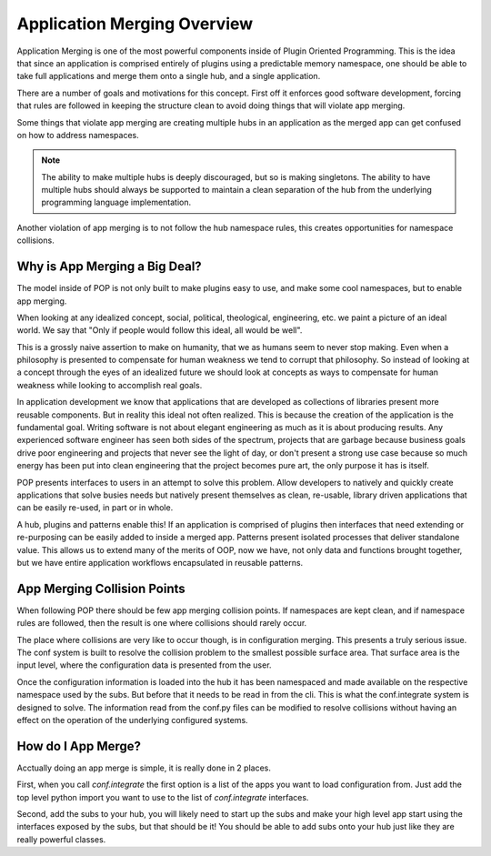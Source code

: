 .. _app_merging:

============================
Application Merging Overview
============================

Application Merging is one of the most powerful components inside of Plugin
Oriented Programming. This is the idea that since an application is comprised
entirely of plugins using a predictable memory namespace, one should be able
to take full applications and merge them onto a single hub, and a single
application.

There are a number of goals and motivations for this concept. First off it
enforces good software development, forcing that rules are followed in
keeping the structure clean to avoid doing things that will violate app merging.

Some things that violate app merging are creating multiple hubs in an application
as the merged app can get confused on how to address namespaces.

.. note::

    The ability to make multiple hubs is deeply discouraged, but so is making
    singletons. The ability to have multiple hubs should always be supported
    to maintain a clean separation of the hub from the underlying programming
    language implementation.

Another violation of app merging is to not follow the hub namespace rules, this
creates opportunities for namespace collisions.

Why is App Merging a Big Deal?
==============================

The model inside of POP is not only built to make plugins easy to use, and make
some cool namespaces, but to enable app merging.

When looking at any idealized concept, social, political, theological, engineering,
etc. we paint a picture of an ideal world. We say that "Only if people would follow
this ideal, all would be well".

This is a grossly naive assertion to make on humanity, that we as humans seem to
never stop making. Even when a philosophy is presented to compensate for human
weakness we tend to corrupt that philosophy. So instead of looking at a concept
through the eyes of an idealized future we should look at concepts as ways to
compensate for human weakness while looking to accomplish real goals.

In application development we know that applications that are developed as collections
of libraries present more reusable components. But in reality this ideal not often
realized. This is because the creation of the application is the fundamental goal.
Writing software is not about elegant engineering as much as it is about producing
results. Any experienced software engineer has seen both sides of the spectrum,
projects that are garbage because business goals drive poor engineering and projects
that never see the light of day, or don't present a strong use case because so
much energy has been put into clean engineering that the project becomes pure art,
the only purpose it has is itself.

POP presents interfaces to users in an attempt to solve this problem. Allow developers
to natively and quickly create applications that solve busies needs but natively
present themselves as clean, re-usable, library driven applications that can be
easily re-used, in part or in whole.

A hub, plugins and patterns enable this! If an application is comprised of plugins
then interfaces that need extending or re-purposing can be easily added to inside
a merged app. Patterns present isolated processes that deliver standalone value.
This allows us to extend many of the merits of OOP, now we have, not only data
and functions brought together, but we have entire application workflows
encapsulated in reusable patterns.

App Merging Collision Points
============================

When following POP there should be few app merging collision points. If namespaces
are kept clean, and if namespace rules are followed, then the result is one where
collisions should rarely occur.

The place where collisions are very like to occur though, is in configuration
merging. This presents a truly serious issue. The conf system is built to resolve
the collision problem to the smallest possible surface area. That surface area is
the input level, where the configuration data is presented from the user.

Once the configuration information is loaded into the hub it has been namespaced
and made available on the respective namespace used by the subs. But before that
it needs to be read in from the cli. This is what the conf.integrate system
is designed to solve. The information read from the conf.py files can be modified
to resolve collisions without having an effect on the operation of the underlying
configured systems.

How do I App Merge?
===================

Acctually doing an app merge is simple, it is really done in 2 places.

First, when you call `conf.integrate` the first option is a list of the apps you
want to load configuration from. Just add the top level python import you want to
use to the list of `conf.integrate` interfaces.

Second, add the subs to your hub, you will likely need to start up the subs and make
your high level app start using the interfaces exposed by the subs, but that
should be it! You should be able to add subs onto your hub just like they are really
powerful classes.
